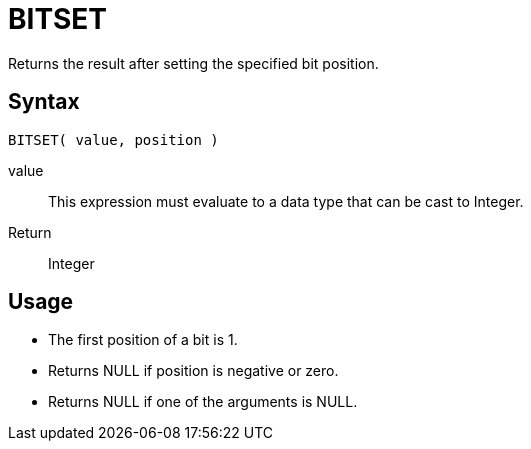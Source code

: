 ////
Licensed to the Apache Software Foundation (ASF) under one
or more contributor license agreements.  See the NOTICE file
distributed with this work for additional information
regarding copyright ownership.  The ASF licenses this file
to you under the Apache License, Version 2.0 (the
"License"); you may not use this file except in compliance
with the License.  You may obtain a copy of the License at
  http://www.apache.org/licenses/LICENSE-2.0
Unless required by applicable law or agreed to in writing,
software distributed under the License is distributed on an
"AS IS" BASIS, WITHOUT WARRANTIES OR CONDITIONS OF ANY
KIND, either express or implied.  See the License for the
specific language governing permissions and limitations
under the License.
////
= BITSET

Returns the result after setting the specified bit position.

== Syntax
----
BITSET( value, position )
----
value:: This expression must evaluate to a data type that can be cast to Integer.
Return:: Integer

== Usage

* The first position of a bit is 1. 
* Returns NULL if position is negative or zero.
* Returns NULL if one of the arguments is NULL. 